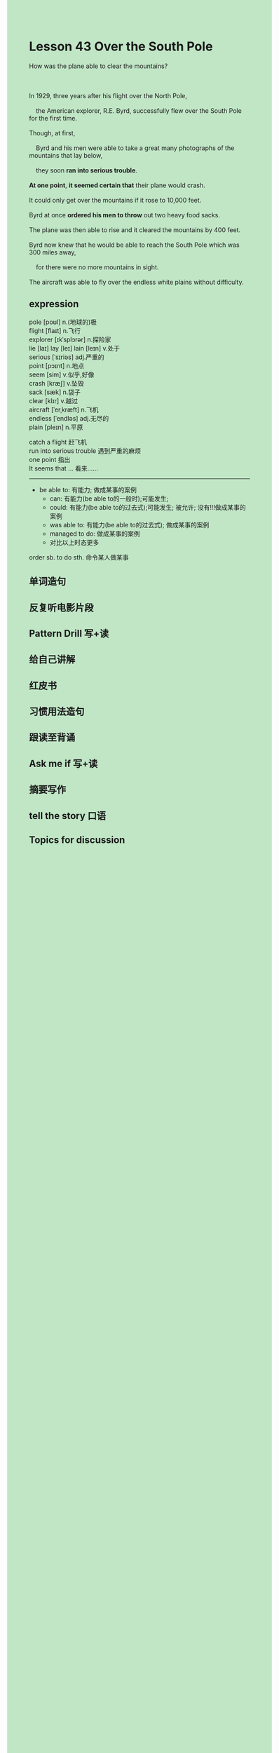 #+OPTIONS: \n:t toc:nil num:nil html-postamble:nil
#+HTML_HEAD_EXTRA: <style>body {background: rgb(193, 230, 198) !important;}</style>
* Lesson 43 Over the South Pole
#+begin_verse
How was the plane able to clear the mountains?

In 1929, three years after his flight over the North Pole,
	the American explorer, R.E. Byrd, successfully flew over the South Pole for the first time.
Though, at first,
	Byrd and his men were able to take a great many photographs of the mountains that lay below,
	they soon *ran into serious trouble*.
*At one point*, *it seemed certain that* their plane would crash.
It could only get over the mountains if it rose to 10,000 feet.
Byrd at once *ordered his men to throw* out two heavy food sacks.
The plane was then able to rise and it cleared the mountains by 400 feet.
Byrd now knew that he would be able to reach the South Pole which was 300 miles away,
	for there were no more mountains in sight.
The aircraft was able to fly over the endless white plains without difficulty.
#+end_verse
** expression
pole [poʊl] n.(地球的)极
flight [flaɪt] n.飞行
explorer [ɪkˈsplɔrər] n.探险家
lie [laɪ] lay [leɪ] lain [leɪn] v.处于
serious [ˈsɪriəs] adj.严重的
point [pɔɪnt] n.地点
seem [sim] v.似乎,好像
crash [kræʃ] v.坠毁
sack [sæk] n.袋子
clear [klɪr] v.越过
aircraft [ˈerˌkræft] n.飞机
endless [ˈendləs] adj.无尽的
plain [pleɪn] n.平原

catch a flight 赶飞机
run into serious trouble 遇到严重的麻烦
one point 指出
It seems that ... 看来……

--------------------
- be able to: 有能力; 做成某事的案例
	+ can: 有能力(be able to的一般时);可能发生;
	+ could: 有能力(be able to的过去式);可能发生; 被允许; 没有!!!做成某事的案例
	+ was able to: 有能力(be able to的过去式); 做成某事的案例
	+ managed to do: 做成某事的案例
	+ 对比以上时态更多

order sb. to do sth. 命令某人做某事



** 单词造句
** 反复听电影片段
** Pattern Drill 写+读
** 给自己讲解
** 红皮书
** 习惯用法造句
** 跟读至背诵
** Ask me if 写+读
** 摘要写作
** tell the story 口语
** Topics for discussion
